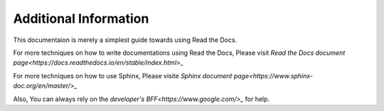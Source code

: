 Additional Information
======================

This documentaion is merely a simplest guide towards using Read the Docs.

For more techniques on how to write documentations using Read the Docs,
Please visit `Read the Docs document page<https://docs.readthedocs.io/en/stable/index.html>_`

For more techniques on how to use Sphinx,
Please visite `Sphinx document page<https://www.sphinx-doc.org/en/master/>_`

Also, You can always rely on the `developer's BFF<https://www.google.com/>_` for help.

